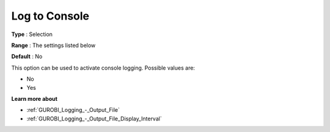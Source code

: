 .. _GUROBI_Logging_-_Log_to_Console:


Log to Console
==============



**Type** :	Selection	

**Range** :	The settings listed below	

**Default** :	No	



This option can be used to activate console logging. Possible values are:



*	No
*	Yes




**Learn more about** 

*	:ref:`GUROBI_Logging_-_Output_File` 
*	:ref:`GUROBI_Logging_-_Output_File_Display_Interval` 



